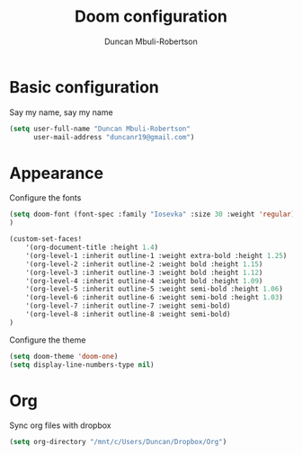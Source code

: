 #+TITLE:  Doom configuration
#+AUTHOR: Duncan Mbuli-Robertson
#+EMAIL: duncanr19@gmail.com

* Basic configuration
Say my name, say my name
#+begin_src emacs-lisp
(setq user-full-name "Duncan Mbuli-Robertson"
      user-mail-address "duncanr19@gmail.com")
#+end_src

* Appearance
Configure the fonts
#+begin_src emacs-lisp :results none
(setq doom-font (font-spec :family "Iosevka" :size 30 :weight 'regular)
)

(custom-set-faces!
    '(org-document-title :height 1.4)
    '(org-level-1 :inherit outline-1 :weight extra-bold :height 1.25)
    '(org-level-2 :inherit outline-2 :weight bold :height 1.15)
    '(org-level-3 :inherit outline-3 :weight bold :height 1.12)
    '(org-level-4 :inherit outline-4 :weight bold :height 1.09)
    '(org-level-5 :inherit outline-5 :weight semi-bold :height 1.06)
    '(org-level-6 :inherit outline-6 :weight semi-bold :height 1.03)
    '(org-level-7 :inherit outline-7 :weight semi-bold)
    '(org-level-8 :inherit outline-8 :weight semi-bold)
)
#+end_src

Configure the theme
#+begin_src emacs-lisp
(setq doom-theme 'doom-one)
(setq display-line-numbers-type nil)
#+end_src

* Org
Sync org files with dropbox
#+begin_src emacs-lisp
  (setq org-directory "/mnt/c/Users/Duncan/Dropbox/Org")
#+end_src
